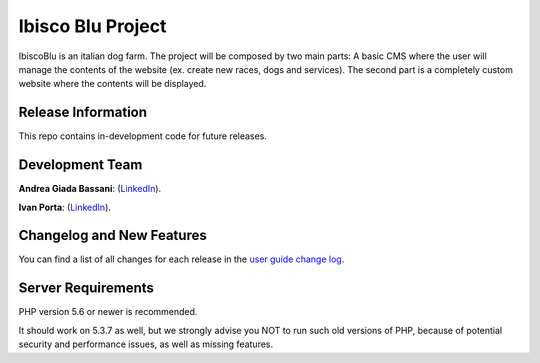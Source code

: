 ###################
Ibisco Blu Project
###################

IbiscoBlu is an italian dog farm. The project will be composed by two main parts: A basic CMS where the user will 
manage the contents of the website (ex. create new races, dogs and services). The second part is a completely custom 
website where the contents will be displayed.

*******************
Release Information
*******************

This repo contains in-development code for future releases. 

****************
Development Team
****************

**Andrea Giada Bassani**: (`LinkedIn <https://www.linkedin.com/in/andreagiadabassani>`_).

**Ivan Porta**: (`LinkedIn <https://www.linkedin.com/in/ivanporta>`_). 

**************************
Changelog and New Features
**************************

You can find a list of all changes for each release in the `user
guide change log <https://github.com/bcit-ci/CodeIgniter/blob/develop/user_guide_src/source/changelog.rst>`_.

*******************
Server Requirements
*******************

PHP version 5.6 or newer is recommended.

It should work on 5.3.7 as well, but we strongly advise you NOT to run
such old versions of PHP, because of potential security and performance
issues, as well as missing features.
